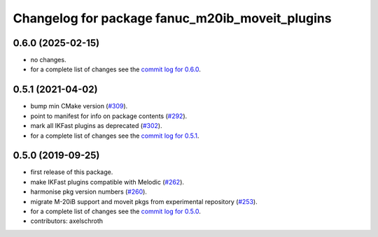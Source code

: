 ^^^^^^^^^^^^^^^^^^^^^^^^^^^^^^^^^^^^^^^^^^^^^^^^
Changelog for package fanuc_m20ib_moveit_plugins
^^^^^^^^^^^^^^^^^^^^^^^^^^^^^^^^^^^^^^^^^^^^^^^^

0.6.0 (2025-02-15)
------------------
* no changes.
* for a complete list of changes see the `commit log for 0.6.0 <https://github.com/ros-industrial/fanuc/compare/0.5.1...0.6.0>`_.

0.5.1 (2021-04-02)
------------------
* bump min CMake version (`#309 <https://github.com/ros-industrial/fanuc/issues/309>`_).
* point to manifest for info on package contents (`#292 <https://github.com/ros-industrial/fanuc/issues/292>`_).
* mark all IKFast plugins as deprecated (`#302 <https://github.com/ros-industrial/fanuc/issues/302>`_).
* for a complete list of changes see the `commit log for 0.5.1 <https://github.com/ros-industrial/fanuc/compare/0.5.0...0.5.1>`_.

0.5.0 (2019-09-25)
------------------
* first release of this package.
* make IKFast plugins compatible with Melodic (`#262 <https://github.com/ros-industrial/fanuc/pull/262>`_).
* harmonise pkg version numbers (`#260 <https://github.com/ros-industrial/fanuc/issues/260>`_).
* migrate M-20iB support and moveit pkgs from experimental repository (`#253 <https://github.com/ros-industrial/fanuc/pull/253>`_).
* for a complete list of changes see the `commit log for 0.5.0 <https://github.com/ros-industrial/fanuc/compare/0.4.4...0.5.0>`_.
* contributors: axelschroth
